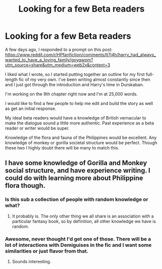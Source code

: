 #+TITLE: Looking for a few Beta readers

* Looking for a few Beta readers
:PROPERTIES:
:Author: berkeleyjake
:Score: 1
:DateUnix: 1614713246.0
:DateShort: 2021-Mar-02
:FlairText: Request
:END:
A few days ago, I responded to a prompt on this post:\\
[[https://www.reddit.com/r/HPfanfiction/comments/lt7j4h/harry_had_always_wanted_to_have_a_loving_family/goyqwpm?utm_source=share&utm_medium=web2x&context=3]]

I liked what I wrote, so I started putting together an outline for my first full-length fic of my very own. I've been writing almost constantly since then and I just got through the introduction and Harry's time in Durskaban.

I'm working on the 9th chapter right now and I'm at 25,000 words.

I would like to find a few people to help me edit and build the story as well as get an initial response.

My ideal beta readers would have a knowledge of British vernacular to make the dialogue sound a little more authentic. Past experience as a beta reader or writer would be super.

Knowledge of the flora and fauna of the Philippines would be excellent. Any knowledge of monkey or gorilla societal structure would be perfect. Though these two I highly doubt there will be many to match this.


** I have some knowledge of Gorilla and Monkey social structure, and have experience writing. I could do with learning more about Philippine flora though.
:PROPERTIES:
:Author: Daemon_Sultan
:Score: 2
:DateUnix: 1614715835.0
:DateShort: 2021-Mar-02
:END:

*** Is this sub a collection of people with random knowledge or what?
:PROPERTIES:
:Author: Jon_Riptide
:Score: 2
:DateUnix: 1614718436.0
:DateShort: 2021-Mar-03
:END:

**** It probably is. The only other thing we all share is an association with a particular fantasy book, so by definition, all other knowledge we have is random.
:PROPERTIES:
:Author: berkeleyjake
:Score: 1
:DateUnix: 1614718580.0
:DateShort: 2021-Mar-03
:END:


*** Awesome, never thought I'd get one of those. There will be a lot of interactions with Demiguises in the fic and I want some similarities or just flavor from that.
:PROPERTIES:
:Author: berkeleyjake
:Score: 1
:DateUnix: 1614716414.0
:DateShort: 2021-Mar-02
:END:

**** Sounds interesting.
:PROPERTIES:
:Author: Daemon_Sultan
:Score: 2
:DateUnix: 1614718111.0
:DateShort: 2021-Mar-03
:END:
